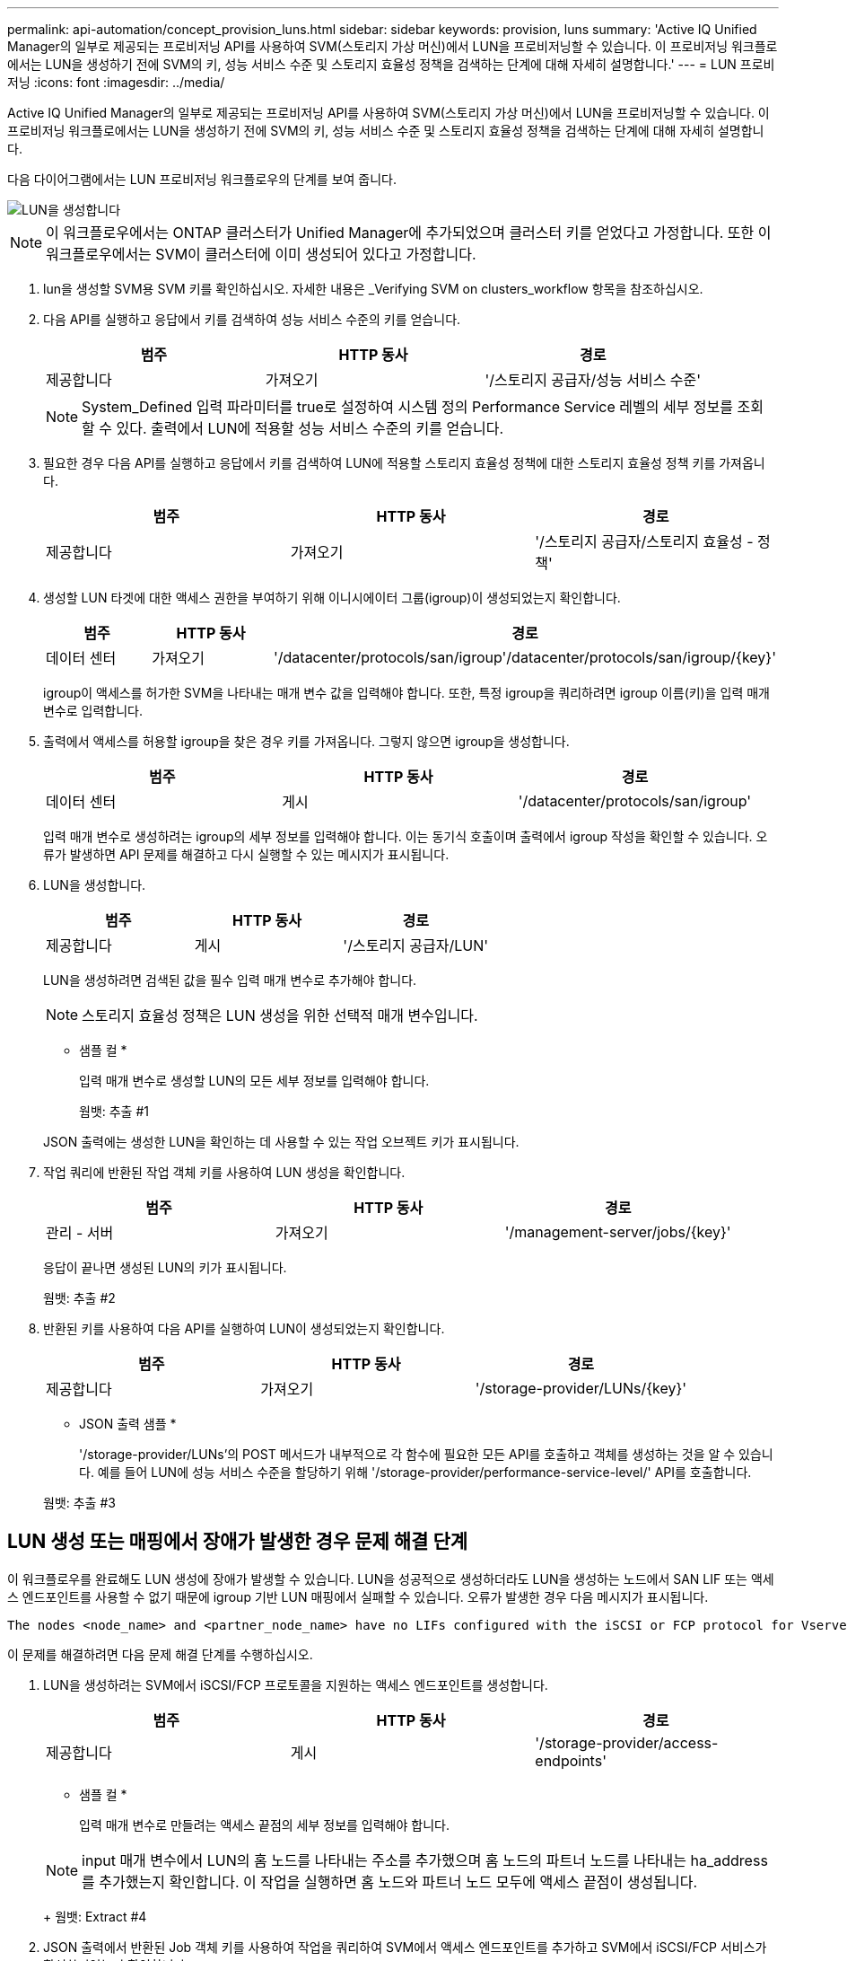---
permalink: api-automation/concept_provision_luns.html 
sidebar: sidebar 
keywords: provision, luns 
summary: 'Active IQ Unified Manager의 일부로 제공되는 프로비저닝 API를 사용하여 SVM(스토리지 가상 머신)에서 LUN을 프로비저닝할 수 있습니다. 이 프로비저닝 워크플로에서는 LUN을 생성하기 전에 SVM의 키, 성능 서비스 수준 및 스토리지 효율성 정책을 검색하는 단계에 대해 자세히 설명합니다.' 
---
= LUN 프로비저닝
:icons: font
:imagesdir: ../media/


[role="lead"]
Active IQ Unified Manager의 일부로 제공되는 프로비저닝 API를 사용하여 SVM(스토리지 가상 머신)에서 LUN을 프로비저닝할 수 있습니다. 이 프로비저닝 워크플로에서는 LUN을 생성하기 전에 SVM의 키, 성능 서비스 수준 및 스토리지 효율성 정책을 검색하는 단계에 대해 자세히 설명합니다.

다음 다이어그램에서는 LUN 프로비저닝 워크플로우의 단계를 보여 줍니다.

image::../media/create_luns.gif[LUN을 생성합니다]

[NOTE]
====
이 워크플로우에서는 ONTAP 클러스터가 Unified Manager에 추가되었으며 클러스터 키를 얻었다고 가정합니다. 또한 이 워크플로우에서는 SVM이 클러스터에 이미 생성되어 있다고 가정합니다.

====
. lun을 생성할 SVM용 SVM 키를 확인하십시오. 자세한 내용은 _Verifying SVM on clusters_workflow 항목을 참조하십시오.
. 다음 API를 실행하고 응답에서 키를 검색하여 성능 서비스 수준의 키를 얻습니다.
+
[cols="3*"]
|===
| 범주 | HTTP 동사 | 경로 


 a| 
제공합니다
 a| 
가져오기
 a| 
'/스토리지 공급자/성능 서비스 수준'

|===
+
[NOTE]
====
System_Defined 입력 파라미터를 true로 설정하여 시스템 정의 Performance Service 레벨의 세부 정보를 조회할 수 있다. 출력에서 LUN에 적용할 성능 서비스 수준의 키를 얻습니다.

====
. 필요한 경우 다음 API를 실행하고 응답에서 키를 검색하여 LUN에 적용할 스토리지 효율성 정책에 대한 스토리지 효율성 정책 키를 가져옵니다.
+
[cols="3*"]
|===
| 범주 | HTTP 동사 | 경로 


 a| 
제공합니다
 a| 
가져오기
 a| 
'/스토리지 공급자/스토리지 효율성 - 정책'

|===
. 생성할 LUN 타겟에 대한 액세스 권한을 부여하기 위해 이니시에이터 그룹(igroup)이 생성되었는지 확인합니다.
+
[cols="3*"]
|===
| 범주 | HTTP 동사 | 경로 


 a| 
데이터 센터
 a| 
가져오기
 a| 
'/datacenter/protocols/san/igroup'/datacenter/protocols/san/igroup/\{key}'

|===
+
igroup이 액세스를 허가한 SVM을 나타내는 매개 변수 값을 입력해야 합니다. 또한, 특정 igroup을 쿼리하려면 igroup 이름(키)을 입력 매개 변수로 입력합니다.

. 출력에서 액세스를 허용할 igroup을 찾은 경우 키를 가져옵니다. 그렇지 않으면 igroup을 생성합니다.
+
[cols="3*"]
|===
| 범주 | HTTP 동사 | 경로 


 a| 
데이터 센터
 a| 
게시
 a| 
'/datacenter/protocols/san/igroup'

|===
+
입력 매개 변수로 생성하려는 igroup의 세부 정보를 입력해야 합니다. 이는 동기식 호출이며 출력에서 igroup 작성을 확인할 수 있습니다. 오류가 발생하면 API 문제를 해결하고 다시 실행할 수 있는 메시지가 표시됩니다.

. LUN을 생성합니다.
+
[cols="3*"]
|===
| 범주 | HTTP 동사 | 경로 


 a| 
제공합니다
 a| 
게시
 a| 
'/스토리지 공급자/LUN'

|===
+
LUN을 생성하려면 검색된 값을 필수 입력 매개 변수로 추가해야 합니다.

+
[NOTE]
====
스토리지 효율성 정책은 LUN 생성을 위한 선택적 매개 변수입니다.

====
+
* 샘플 컬 *

+
입력 매개 변수로 생성할 LUN의 모든 세부 정보를 입력해야 합니다.

+
웜뱃: 추출 #1

+
JSON 출력에는 생성한 LUN을 확인하는 데 사용할 수 있는 작업 오브젝트 키가 표시됩니다.

. 작업 쿼리에 반환된 작업 객체 키를 사용하여 LUN 생성을 확인합니다.
+
[cols="3*"]
|===
| 범주 | HTTP 동사 | 경로 


 a| 
관리 - 서버
 a| 
가져오기
 a| 
'/management-server/jobs/\{key}'

|===
+
응답이 끝나면 생성된 LUN의 키가 표시됩니다.

+
웜뱃: 추출 #2

. 반환된 키를 사용하여 다음 API를 실행하여 LUN이 생성되었는지 확인합니다.
+
[cols="3*"]
|===
| 범주 | HTTP 동사 | 경로 


 a| 
제공합니다
 a| 
가져오기
 a| 
'/storage-provider/LUNs/\{key}'

|===
+
* JSON 출력 샘플 *

+
'/storage-provider/LUNs'의 POST 메서드가 내부적으로 각 함수에 필요한 모든 API를 호출하고 객체를 생성하는 것을 알 수 있습니다. 예를 들어 LUN에 성능 서비스 수준을 할당하기 위해 '/storage-provider/performance-service-level/' API를 호출합니다.

+
웜뱃: 추출 #3





== LUN 생성 또는 매핑에서 장애가 발생한 경우 문제 해결 단계

이 워크플로우를 완료해도 LUN 생성에 장애가 발생할 수 있습니다. LUN을 성공적으로 생성하더라도 LUN을 생성하는 노드에서 SAN LIF 또는 액세스 엔드포인트를 사용할 수 없기 때문에 igroup 기반 LUN 매핑에서 실패할 수 있습니다. 오류가 발생한 경우 다음 메시지가 표시됩니다.

[listing]
----
The nodes <node_name> and <partner_node_name> have no LIFs configured with the iSCSI or FCP protocol for Vserver <server_name>. Use the access-endpoints API to create a LIF for the LUN.
----
이 문제를 해결하려면 다음 문제 해결 단계를 수행하십시오.

. LUN을 생성하려는 SVM에서 iSCSI/FCP 프로토콜을 지원하는 액세스 엔드포인트를 생성합니다.
+
[cols="3*"]
|===
| 범주 | HTTP 동사 | 경로 


 a| 
제공합니다
 a| 
게시
 a| 
'/storage-provider/access-endpoints'

|===
+
* 샘플 컬 *

+
입력 매개 변수로 만들려는 액세스 끝점의 세부 정보를 입력해야 합니다.

+
[NOTE]
====
input 매개 변수에서 LUN의 홈 노드를 나타내는 주소를 추가했으며 홈 노드의 파트너 노드를 나타내는 ha_address를 추가했는지 확인합니다. 이 작업을 실행하면 홈 노드와 파트너 노드 모두에 액세스 끝점이 생성됩니다.

====
+
웜뱃: Extract #4

. JSON 출력에서 반환된 Job 객체 키를 사용하여 작업을 쿼리하여 SVM에서 액세스 엔드포인트를 추가하고 SVM에서 iSCSI/FCP 서비스가 활성화되었는지 확인합니다.
+
[cols="3*"]
|===
| 범주 | HTTP 동사 | 경로 


 a| 
관리 - 서버
 a| 
가져오기
 a| 
'/management-server/jobs/\{key}'

|===
+
* JSON 출력 샘플 *

+
출력 끝에 생성된 액세스 끝점의 키를 볼 수 있습니다. 다음 출력에서 "name":"accessEndpointKey" 값은 키가 9c964258-14ef-11ea-95e2-00a098e32c28인 LUN의 홈 노드에 생성된 액세스 끝점을 나타냅니다. "name":"accessEndpointHAKey" 값은 키가 9d347006-14ef-11ea-8760-00a098e3215f인 홈 노드의 파트너 노드에 생성된 액세스 끝점을 나타냅니다.

+
웜뱃: Extract #5

. LUN을 수정하여 igroup 매핑을 업데이트합니다. 워크플로우 수정에 대한 자세한 내용은 ""스토리지 워크로드 수정""을 참조하십시오.
+
[cols="3*"]
|===
| 범주 | HTTP 동사 | 경로 


 a| 
제공합니다
 a| 
패치
 a| 
'/storage-provider/lun/\{key}'

|===
+
입력에서 LUN 매핑을 업데이트할 igroup 키를 LUN 키와 함께 지정합니다.

+
* 샘플 컬 *

+
웜뱃: Extract #6

+
JSON 출력에는 매핑이 성공했는지 확인하는 데 사용할 수 있는 작업 오브젝트 키가 표시됩니다.

. LUN 키를 사용하여 쿼리하여 LUN 매핑을 확인합니다.
+
[cols="3*"]
|===
| 범주 | HTTP 동사 | 경로 


 a| 
제공합니다
 a| 
가져오기
 a| 
'/storage-provider/LUNs/\{key}'

|===
+
* JSON 출력 샘플 *

+
출력에서 LUN이 처음에 프로비저닝한 igroup(키 d19ec2fa-fatec7-11e8-b23d-00a098e32c28)과 성공적으로 매핑되었음을 확인할 수 있습니다.

+
웜뱃: Extract #7


